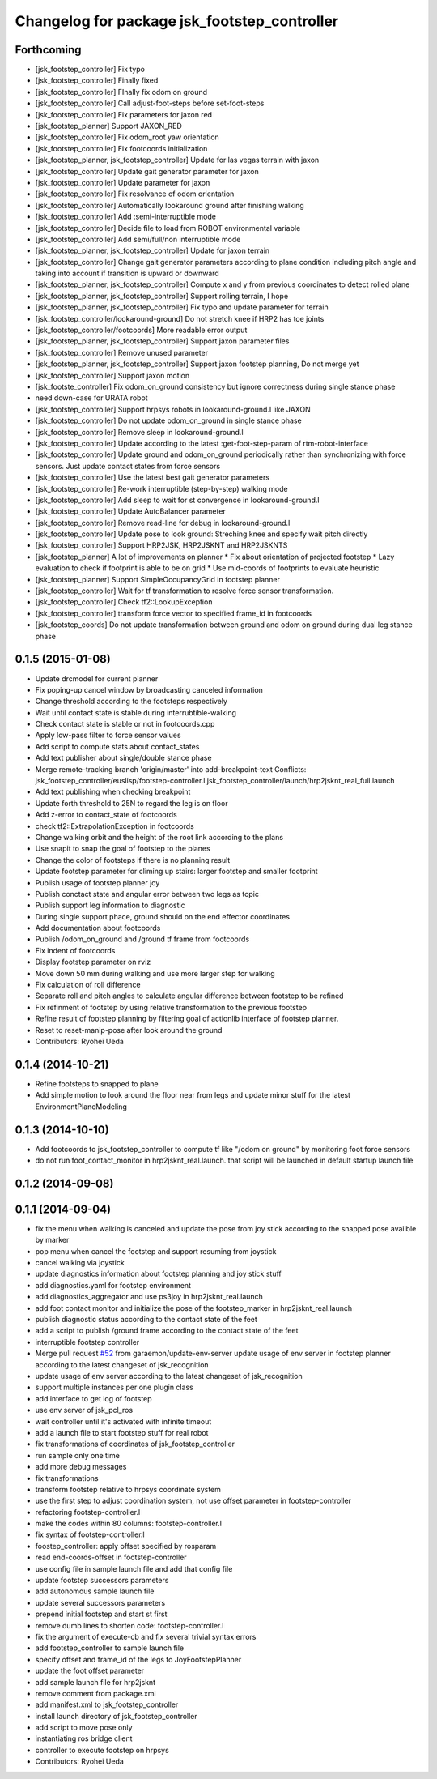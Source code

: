 ^^^^^^^^^^^^^^^^^^^^^^^^^^^^^^^^^^^^^^^^^^^^^
Changelog for package jsk_footstep_controller
^^^^^^^^^^^^^^^^^^^^^^^^^^^^^^^^^^^^^^^^^^^^^

Forthcoming
-----------
* [jsk_footstep_controller] Fix typo
* [jsk_footstep_controller] Finally fixed
* [jsk_footstep_controller] FInally fix odom on ground
* [jsk_footstep_controller] Call adjust-foot-steps before set-foot-steps
* [jsk_footstep_controller] Fix parameters for jaxon red
* [jsk_footstep_planner] Support JAXON_RED
* [jsk_footstep_controller] Fix odom_root yaw orientation
* [jsk_footstep_controller] Fix footcoords initialization
* [jsk_footstep_planner, jsk_footstep_controller] Update for las vegas terrain with jaxon
* [jsk_footstep_controller] Update gait generator parameter for jaxon
* [jsk_footstep_controller] Update parameter for jaxon
* [jsk_footstep_controller] Fix resolvance of odom orientation
* [jsk_footstep_controller] Automatically lookaround ground after finishing walking
* [jsk_footstep_controller] Add :semi-interruptible mode
* [jsk_footstep_controller] Decide file to load from ROBOT environmental variable
* [jsk_footstep_controller] Add semi/full/non interruptible mode
* [jsk_footstep_planner, jsk_footstep_controller] Update for jaxon terrain
* [jsk_footstep_controller] Change gait generator parameters according to
  plane condition including pitch angle and taking into account
  if transition is upward or downward
* [jsk_footstep_planner, jsk_footstep_controller] Compute x and y from
  previous coordinates to detect rolled plane
* [jsk_footstep_planner, jsk_footstep_controller] Support rolling terrain, I hope
* [jsk_footstep_planner, jsk_footstep_controller] Fix typo and update parameter for terrain
* [jsk_footstep_controller/lookaround-ground] Do not stretch knee if HRP2 has toe joints
* [jsk_footstep_controller/footcoords] More readable error output
* [jsk_footstep_planner, jsk_footstep_controller] Support jaxon parameter files
* [jsk_footstep_controller] Remove unused parameter
* [jsk_footstep_planner, jsk_footstep_controller] Support jaxon footstep planning, Do not merge yet
* [jsk_footstep_controller] Support jaxon motion
* [jsk_footste_controller] Fix odom_on_ground consistency but ignore correctness during single stance phase
* need down-case for URATA robot
* [jsk_footstep_controller] Support hrpsys robots in lookaround-ground.l like JAXON
* [jsk_footstep_controller] Do not update odom_on_ground in single stance phase
* [jsk_footstep_controller] Remove sleep in lookaround-ground.l
* [jsk_footstep_controller] Update according to the latest :get-foot-step-param of rtm-robot-interface
* [jsk_footstep_controller] Update ground and odom_on_ground periodically rather than synchronizing with force sensors.
  Just update contact states from force sensors
* [jsk_footstep_controller] Use the latest best gait generator parameters
* [jsk_footstep_controller] Re-work interruptible (step-by-step) walking mode
* [jsk_footstep_controller] Add sleep to wait for st convergence in lookaround-ground.l
* [jsk_footstep_controller] Update AutoBalancer parameter
* [jsk_footstep_controller] Remove read-line for debug in lookaround-ground.l
* [jsk_footstep_controller] Update pose to look ground: Streching knee and
  specify wait pitch directly
* [jsk_footstep_controller] Support HRP2JSK, HRP2JSKNT and HRP2JSKNTS
* [jsk_footstep_planner] A lot of improvements on planner
  * Fix about orientation of projected footstep
  * Lazy evaluation to check if footprint is able to be on grid
  * Use mid-coords of footprints to evaluate heuristic
* [jsk_footstep_planner] Support SimpleOccupancyGrid in footstep planner
* [jsk_footstep_controller] Wait for tf transformation to resolve force sensor transformation.
* [jsk_footstep_controller] Check tf2::LookupException
* [jsk_footstep_controller] transform force vector to specified frame_id in footcoords
* [jsk_footstep_coords] Do not update transformation between ground and odom on ground during dual leg stance phase

0.1.5 (2015-01-08)
------------------
* Update drcmodel for current planner
* Fix poping-up cancel window by broadcasting canceled information
* Change threshold according to the footsteps respectively
* Wait until contact state is stable during interrubtible-walking
* Check contact state is stable or not in footcoords.cpp
* Apply low-pass filter to force sensor values
* Add script to compute stats about contact_states
* Add text publisher about single/double stance phase
* Merge remote-tracking branch 'origin/master' into add-breakpoint-text
  Conflicts:
  jsk_footstep_controller/euslisp/footstep-controller.l
  jsk_footstep_controller/launch/hrp2jsknt_real_full.launch
* Add text publishing when checking breakpoint
* Update forth threshold to 25N to regard the leg is on floor
* Add z-error to contact_state of footcoords
* check tf2::ExtrapolationException in footcoords
* Change walking orbit and the height of the root link according to the plans
* Use snapit to snap the goal of footstep to the planes
* Change the color of footsteps if there is no planning result
* Update footstep parameter for climing up stairs:
  larger footstep and smaller footprint
* Publish usage of footstep planner joy
* Publish conctact state and angular error between two legs as topic
* Publish support leg information to diagnostic
* During single support phace, ground should on the end effector coordinates
* Add documentation about footcoords
* Publish /odom_on_ground and /ground tf frame from footcoords
* Fix indent of footcoords
* Display footstep parameter on rviz
* Move down 50 mm during walking and use more larger step for walking
* Fix calculation of roll difference
* Separate roll and pitch angles to calculate angular difference between
  footstep to be refined
* Fix refinment of footstep by using relative transformation to the
  previous footstep
* Refine result of footstep planning by filtering goal of actionlib interface
  of footstep planner.
* Reset to reset-manip-pose after look around the ground
* Contributors: Ryohei Ueda

0.1.4 (2014-10-21)
------------------
* Refine footsteps to snapped to plane
* Add simple motion to look around the floor near from legs and
  update minor stuff for the latest EnvironmentPlaneModeling

0.1.3 (2014-10-10)
------------------
* Add footcoords to jsk_footstep_controller to compute tf like "/odom on ground"
  by monitoring foot force sensors
* do not run foot_contact_monitor in hrp2jsknt_real.launch. that script will be launched in default startup launch file

0.1.2 (2014-09-08)
------------------

0.1.1 (2014-09-04)
------------------
* fix the menu when walking is canceled and update the pose from joy stick according
  to the snapped pose availble by marker
* pop menu when cancel the footstep and support resuming from joystick
* cancel walking via joystick
* update diagnostics information about footstep planning and joy stick stuff
* add diagnostics.yaml for footstep environment
* add diagnostics_aggregator and use ps3joy in hrp2jsknt_real.launch
* add foot contact monitor and initialize the pose of the footstep_marker in hrp2jsknt_real.launch
* publish diagnostic status according to the contact state of the feet
* add a script to publish /ground frame according to the contact state of the feet
* interruptible footstep controller
* Merge pull request `#52 <https://github.com/jsk-ros-pkg/jsk_control/issues/52>`_ from garaemon/update-env-server
  update usage of env server in footstep planner according to the latest changeset of jsk_recognition
* update usage of env server according to the latest changeset of
  jsk_recognition
* support multiple instances per one plugin class
* add interface to get log of footstep
* use env server of jsk_pcl_ros
* wait controller until it's activated with infinite timeout
* add a launch file to start footstep stuff for real robot
* fix transformations of coordinates of jsk_footstep_controller
* run sample only one time
* add more debug messages
* fix transformations
* transform footstep relative to hrpsys coordinate system
* use the first step to adjust coordination system, not use offset parameter
  in footstep-controller
* refactoring footstep-controller.l
* make the codes within 80 columns: footstep-controller.l
* fix syntax of footstep-controller.l
* foostep_controller: apply offset specified by rosparam
* read end-coords-offset in footstep-controller
* use config file in sample launch file and add that config file
* update footstep successors parameters
* add autonomous sample launch file
* update several successors parameters
* prepend initial footstep and start st first
* remove dumb lines to shorten code: footstep-controller.l
* fix the argument of execute-cb and fix several trivial syntax errors
* add footstep_controller to sample launch file
* specify offset and frame_id of the legs to JoyFootstepPlanner
* update the foot offset parameter
* add sample launch file for hrp2jsknt
* remove comment from package.xml
* add manifest.xml to jsk_footstep_controller
* install launch directory of jsk_footstep_controller
* add script to move pose only
* instantiating ros bridge client
* controller to execute footstep on hrpsys
* Contributors: Ryohei Ueda
